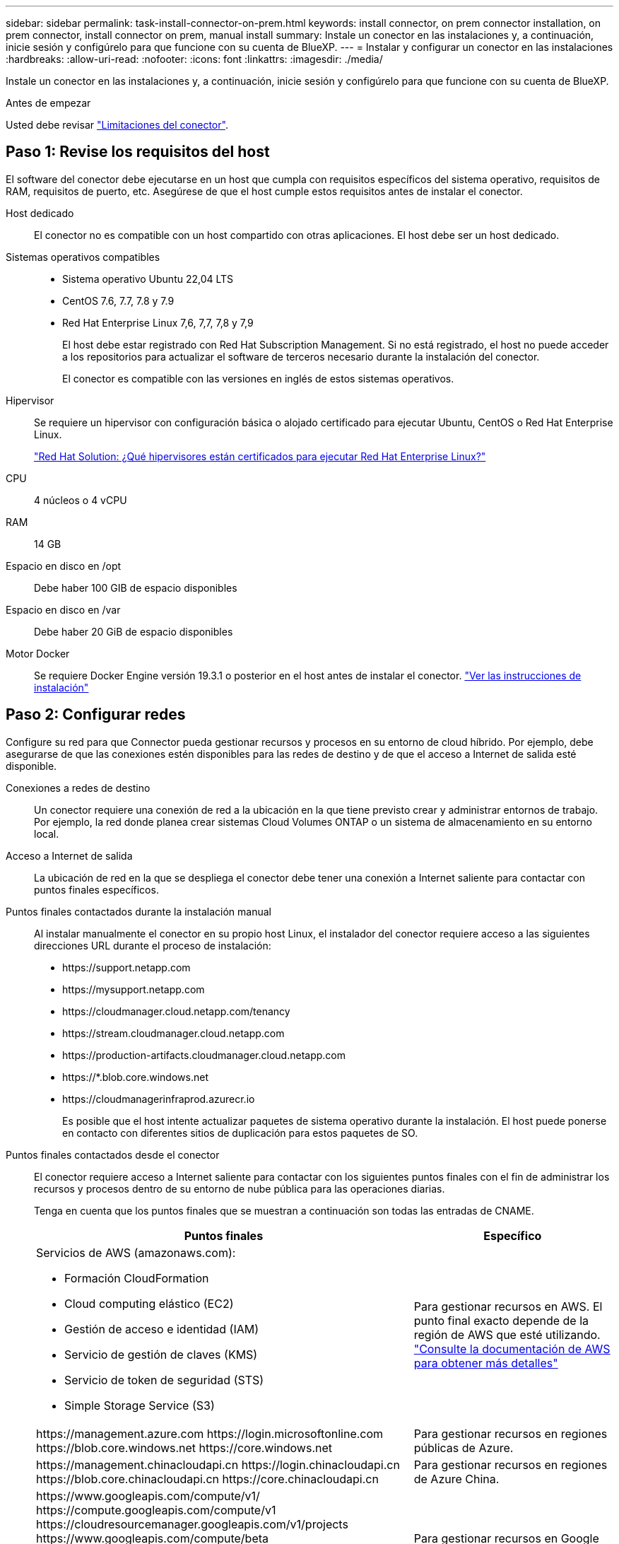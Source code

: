 ---
sidebar: sidebar 
permalink: task-install-connector-on-prem.html 
keywords: install connector, on prem connector installation, on prem connector, install connector on prem, manual install 
summary: Instale un conector en las instalaciones y, a continuación, inicie sesión y configúrelo para que funcione con su cuenta de BlueXP. 
---
= Instalar y configurar un conector en las instalaciones
:hardbreaks:
:allow-uri-read: 
:nofooter: 
:icons: font
:linkattrs: 
:imagesdir: ./media/


[role="lead"]
Instale un conector en las instalaciones y, a continuación, inicie sesión y configúrelo para que funcione con su cuenta de BlueXP.

.Antes de empezar
Usted debe revisar link:reference-limitations.html["Limitaciones del conector"].



== Paso 1: Revise los requisitos del host

El software del conector debe ejecutarse en un host que cumpla con requisitos específicos del sistema operativo, requisitos de RAM, requisitos de puerto, etc. Asegúrese de que el host cumple estos requisitos antes de instalar el conector.

Host dedicado:: El conector no es compatible con un host compartido con otras aplicaciones. El host debe ser un host dedicado.
Sistemas operativos compatibles::
+
--
* Sistema operativo Ubuntu 22,04 LTS
* CentOS 7.6, 7.7, 7.8 y 7.9
* Red Hat Enterprise Linux 7,6, 7,7, 7,8 y 7,9
+
El host debe estar registrado con Red Hat Subscription Management. Si no está registrado, el host no puede acceder a los repositorios para actualizar el software de terceros necesario durante la instalación del conector.

+
El conector es compatible con las versiones en inglés de estos sistemas operativos.



--
Hipervisor:: Se requiere un hipervisor con configuración básica o alojado certificado para ejecutar Ubuntu, CentOS o Red Hat Enterprise Linux.
+
--
https://access.redhat.com/certified-hypervisors["Red Hat Solution: ¿Qué hipervisores están certificados para ejecutar Red Hat Enterprise Linux?"^]

--
CPU:: 4 núcleos o 4 vCPU
RAM:: 14 GB
Espacio en disco en /opt:: Debe haber 100 GIB de espacio disponibles
Espacio en disco en /var:: Debe haber 20 GiB de espacio disponibles
Motor Docker:: Se requiere Docker Engine versión 19.3.1 o posterior en el host antes de instalar el conector. https://docs.docker.com/engine/install/["Ver las instrucciones de instalación"^]




== Paso 2: Configurar redes

Configure su red para que Connector pueda gestionar recursos y procesos en su entorno de cloud híbrido. Por ejemplo, debe asegurarse de que las conexiones estén disponibles para las redes de destino y de que el acceso a Internet de salida esté disponible.

Conexiones a redes de destino:: Un conector requiere una conexión de red a la ubicación en la que tiene previsto crear y administrar entornos de trabajo. Por ejemplo, la red donde planea crear sistemas Cloud Volumes ONTAP o un sistema de almacenamiento en su entorno local.


Acceso a Internet de salida:: La ubicación de red en la que se despliega el conector debe tener una conexión a Internet saliente para contactar con puntos finales específicos.


Puntos finales contactados durante la instalación manual:: Al instalar manualmente el conector en su propio host Linux, el instalador del conector requiere acceso a las siguientes direcciones URL durante el proceso de instalación:
+
--
* \https://support.netapp.com
* \https://mysupport.netapp.com
* \https://cloudmanager.cloud.netapp.com/tenancy
* \https://stream.cloudmanager.cloud.netapp.com
* \https://production-artifacts.cloudmanager.cloud.netapp.com
* \https://*.blob.core.windows.net
* \https://cloudmanagerinfraprod.azurecr.io
+
Es posible que el host intente actualizar paquetes de sistema operativo durante la instalación. El host puede ponerse en contacto con diferentes sitios de duplicación para estos paquetes de SO.



--


Puntos finales contactados desde el conector:: El conector requiere acceso a Internet saliente para contactar con los siguientes puntos finales con el fin de administrar los recursos y procesos dentro de su entorno de nube pública para las operaciones diarias.
+
--
Tenga en cuenta que los puntos finales que se muestran a continuación son todas las entradas de CNAME.

[cols="2a,1a"]
|===
| Puntos finales | Específico 


 a| 
Servicios de AWS (amazonaws.com):

* Formación CloudFormation
* Cloud computing elástico (EC2)
* Gestión de acceso e identidad (IAM)
* Servicio de gestión de claves (KMS)
* Servicio de token de seguridad (STS)
* Simple Storage Service (S3)

 a| 
Para gestionar recursos en AWS. El punto final exacto depende de la región de AWS que esté utilizando. https://docs.aws.amazon.com/general/latest/gr/rande.html["Consulte la documentación de AWS para obtener más detalles"^]



 a| 
\https://management.azure.com
\https://login.microsoftonline.com
\https://blob.core.windows.net
\https://core.windows.net
 a| 
Para gestionar recursos en regiones públicas de Azure.



 a| 
\https://management.chinacloudapi.cn
\https://login.chinacloudapi.cn
\https://blob.core.chinacloudapi.cn
\https://core.chinacloudapi.cn
 a| 
Para gestionar recursos en regiones de Azure China.



 a| 
\https://www.googleapis.com/compute/v1/
\https://compute.googleapis.com/compute/v1
\https://cloudresourcemanager.googleapis.com/v1/projects
\https://www.googleapis.com/compute/beta
\https://storage.googleapis.com/storage/v1
\https://www.googleapis.com/storage/v1
\https://iam.googleapis.com/v1
\https://cloudkms.googleapis.com/v1
\https://www.googleapis.com/deploymentmanager/v2/projects
 a| 
Para gestionar recursos en Google Cloud.



 a| 
\https://support.netapp.com
\https://mysupport.netapp.com
 a| 
Para obtener información sobre licencias y enviar mensajes de AutoSupport al soporte de NetApp.



 a| 
\https://*.api.bluexp.netapp.com

\https://api.bluexp.netapp.com

\https://*.cloudmanager.cloud.netapp.com

\https://cloudmanager.cloud.netapp.com

\https://netapp-cloud-account.auth0.com
 a| 
Proporcionar funciones y servicios SaaS dentro de BlueXP.

Tenga en cuenta que el conector se está poniendo en contacto con «cloudmanager.cloud.netapp.com"», pero comenzará a ponerse en contacto con «api.bluexp.netapp.com" en una próxima versión.



 a| 
\https://*.blob.core.windows.net

\https://cloudmanagerinfraprod.azurecr.io
 a| 
Para actualizar el conector y sus componentes de Docker.

|===
--


Servidor proxy:: Si su organización requiere la implementación de un servidor proxy para todo el tráfico de Internet saliente, obtenga la siguiente información sobre su proxy HTTP o HTTPS. Deberá proporcionar esta información durante la instalación.
+
--
* Dirección IP
* Credenciales
* Certificado HTTPS


--


Puertos:: No hay tráfico entrante al conector, a menos que lo inicie o si el conector se utiliza como proxy para enviar mensajes de AutoSupport desde Cloud Volumes ONTAP al soporte de NetApp.
+
--
* HTTP (80) y HTTPS (443) proporcionan acceso a la interfaz de usuario local, que utilizará en raras circunstancias.
* SSH (22) solo es necesario si necesita conectarse al host para solucionar problemas.
* Las conexiones de entrada a través del puerto 3128 son necesarias si implementa sistemas Cloud Volumes ONTAP en una subred en la que no hay una conexión de Internet de salida disponible.
+
Si los sistemas Cloud Volumes ONTAP no tienen una conexión a Internet de salida para enviar mensajes de AutoSupport, BlueXP configura automáticamente esos sistemas para que usen un servidor proxy incluido en el conector. El único requisito es asegurarse de que el grupo de seguridad del conector permite conexiones entrantes a través del puerto 3128. Tendrá que abrir este puerto después de desplegar el conector.



--


Habilite NTP:: Si tienes pensado utilizar la clasificación de BlueXP para analizar tus orígenes de datos corporativos, debes habilitar un servicio de protocolo de tiempo de redes (NTP) tanto en el sistema BlueXP Connector como en el sistema de clasificación de BlueXP para que el tiempo se sincronice entre los sistemas. https://docs.netapp.com/us-en/bluexp-classification/concept-cloud-compliance.html["Más información sobre la clasificación de BlueXP"^]




== Paso 3: Configure los permisos de la nube

Si quieres usar los servicios de BlueXP en AWS o Azure con un conector on-premises, necesitas configurar permisos en tu proveedor de nube para que puedas añadir las credenciales al conector después de instalarlo.


TIP: ¿Por qué no Google Cloud? Cuando Connector está instalado en las instalaciones, no puede gestionar sus recursos en Google Cloud. El conector debe estar instalado en Google Cloud para administrar los recursos que residen allí.

[role="tabbed-block"]
====
.AWS
--
Cuando el conector está instalado en las instalaciones, debe proporcionar permisos de BlueXP con AWS agregando claves de acceso para un usuario de IAM que tenga los permisos necesarios.

Debe utilizar este método de autenticación si el conector está instalado en las instalaciones. No se puede utilizar la función IAM.

.Pasos
. Inicie sesión en la consola de AWS y desplácese al servicio IAM.
. Cree una política:
+
.. Selecciona *Políticas > Crear política*.
.. Seleccione *JSON* y copie y pegue el contenido del link:reference-permissions-aws.html["Política de IAM para el conector"].
.. Finalice los pasos restantes para crear la directiva.
+
Dependiendo de los servicios de BlueXP que tenga previsto utilizar, puede que necesite crear una segunda política.

+
Para las regiones estándar, los permisos se distribuyen en dos directivas. Son necesarias dos políticas debido a un límite máximo de tamaño de carácter para las políticas gestionadas en AWS. link:reference-permissions-aws.html["Obtenga más información sobre las políticas de IAM para el conector"].



. Adjunte las políticas a un usuario de IAM.
+
** https://docs.aws.amazon.com/IAM/latest/UserGuide/id_roles_create.html["Documentación de AWS: Crear roles de IAM"^]
** https://docs.aws.amazon.com/IAM/latest/UserGuide/access_policies_manage-attach-detach.html["Documentación de AWS: Adición y eliminación de políticas de IAM"^]


. Asegúrese de que el usuario tiene una clave de acceso que puede agregar a BlueXP después de instalar el conector.


.Resultado
Ahora debe tener claves de acceso para un usuario de IAM que tenga los permisos necesarios. Después de instalar el conector, deberá asociar estas credenciales con el conector de BlueXP.

--
.Azure
--
Cuando Connector se instala en las instalaciones, tendrás que proporcionar permisos de Azure a BlueXP configurando un principal de servicio en Microsoft Entra ID y obteniendo las credenciales de Azure que necesita BlueXP.

.Cree una aplicación Microsoft Entra para el control de acceso basado en roles
. Asegúrese de tener permisos en Azure para crear una aplicación de Active Directory y para asignar la aplicación a un rol.
+
Para obtener más información, consulte https://docs.microsoft.com/en-us/azure/active-directory/develop/howto-create-service-principal-portal#required-permissions/["Documentación de Microsoft Azure: Permisos necesarios"^]

. Desde el portal de Azure, abra el servicio *Microsoft Entra ID*.
+
image:screenshot_azure_ad.png["Muestra el servicio de Active Directory en Microsoft Azure."]

. En el menú, seleccione *App registrs*.
. Seleccione *Nuevo registro*.
. Especificar detalles acerca de la aplicación:
+
** *Nombre*: Introduzca un nombre para la aplicación.
** *Tipo de cuenta*: Seleccione un tipo de cuenta (cualquiera funcionará con BlueXP).
** *Redirigir URI*: Puede dejar este campo en blanco.


. Seleccione *Registrar*.
+
Ha creado la aplicación AD y el director de servicio.



.Asigne la aplicación a una función
. Crear un rol personalizado:
+
Tenga en cuenta que puede crear un rol personalizado de Azure mediante el portal de Azure, Azure PowerShell, Azure CLI o la API DE REST. Los siguientes pasos muestran cómo crear el rol con la CLI de Azure. Si prefiere utilizar un método diferente, consulte https://learn.microsoft.com/en-us/azure/role-based-access-control/custom-roles#steps-to-create-a-custom-role["Documentación de Azure"^]

+
.. Copie el contenido de link:reference-permissions-azure.html["Permisos de función personalizada para el conector"] Y guárdelos en un archivo JSON.
.. Modifique el archivo JSON agregando ID de suscripción de Azure al ámbito asignable.
+
Debe añadir el ID para cada suscripción de Azure desde la cual los usuarios crearán sistemas Cloud Volumes ONTAP.

+
*ejemplo*

+
[source, json]
----
"AssignableScopes": [
"/subscriptions/d333af45-0d07-4154-943d-c25fbzzzzzzz",
"/subscriptions/54b91999-b3e6-4599-908e-416e0zzzzzzz",
"/subscriptions/398e471c-3b42-4ae7-9b59-ce5bbzzzzzzz"
----
.. Use el archivo JSON para crear una función personalizada en Azure.
+
En los pasos siguientes se describe cómo crear la función mediante Bash en Azure Cloud Shell.

+
*** Comenzar https://docs.microsoft.com/en-us/azure/cloud-shell/overview["Shell de cloud de Azure"^] Y seleccione el entorno Bash.
*** Cargue el archivo JSON.
+
image:screenshot_azure_shell_upload.png["Una captura de pantalla de Azure Cloud Shell donde puede elegir la opción para cargar un archivo."]

*** Use la interfaz de línea de comandos de Azure para crear el rol personalizado:
+
[source, azurecli]
----
az role definition create --role-definition Connector_Policy.json
----
+
Ahora debe tener una función personalizada denominada operador BlueXP que puede asignar a la máquina virtual Connector.





. Asigne la aplicación al rol:
+
.. En el portal de Azure, abra el servicio *Suscripciones*.
.. Seleccione la suscripción.
.. Seleccione *Control de acceso (IAM) > Agregar > Agregar asignación de funciones*.
.. En la ficha *rol*, seleccione el rol *operador de BlueXP* y seleccione *Siguiente*.
.. En la ficha *Miembros*, realice los siguientes pasos:
+
*** Mantener seleccionado *Usuario, grupo o principal de servicio*.
*** Seleccione *Seleccionar miembros*.
+
image:screenshot-azure-service-principal-role.png["Captura de pantalla del portal de Azure que muestra la ficha Miembros al agregar una función a una aplicación."]

*** Busque el nombre de la aplicación.
+
Veamos un ejemplo:

+
image:screenshot_azure_service_principal_role.png["Una captura de pantalla del portal de Azure que muestra el formulario de asignación de funciones Add en el portal de Azure."]

*** Seleccione la aplicación y seleccione *Seleccionar*.
*** Seleccione *Siguiente*.


.. Seleccione *revisar + asignar*.
+
El principal de servicio ahora tiene los permisos de Azure necesarios para implementar el conector.

+
Si desea implementar Cloud Volumes ONTAP desde varias suscripciones a Azure, debe enlazar el principal del servicio con cada una de ellas. BlueXP le permite seleccionar la suscripción que desea utilizar al implementar Cloud Volumes ONTAP.





.Añada permisos de API de administración de servicios de Windows Azure
. En el servicio *Microsoft Entra ID*, selecciona *Registros de aplicaciones* y selecciona la aplicación.
. Seleccione *permisos de API > Agregar un permiso*.
. En *API de Microsoft*, seleccione *Administración de servicios Azure*.
+
image:screenshot_azure_service_mgmt_apis.gif["Una captura de pantalla del portal de Azure que muestra los permisos de la API de Azure Service Management."]

. Seleccione *Access Azure Service Management como usuarios de organización* y, a continuación, seleccione *Agregar permisos*.
+
image:screenshot_azure_service_mgmt_apis_add.gif["Una captura de pantalla del portal de Azure que muestra la adición de las API de gestión de servicios de Azure."]



.Obtenga el ID de aplicación y el ID de directorio de la aplicación
. En el servicio *Microsoft Entra ID*, selecciona *Registros de aplicaciones* y selecciona la aplicación.
. Copie el *ID de aplicación (cliente)* y el *ID de directorio (inquilino)*.
+
image:screenshot_azure_app_ids.gif["Captura de pantalla que muestra el ID de aplicación (cliente) y el ID de directorio (inquilino) para una aplicación en Microsoft Entra idy."]

+
Al agregar la cuenta de Azure a BlueXP, debe proporcionar el ID de la aplicación (cliente) y el ID de directorio (inquilino) para la aplicación. BlueXP utiliza los identificadores para iniciar sesión mediante programación.



.Cree un secreto de cliente
. Abra el servicio *Microsoft Entra ID*.
. Seleccione *App registres* y seleccione su aplicación.
. Seleccione *certificados y secretos > Nuevo secreto de cliente*.
. Proporcione una descripción del secreto y una duración.
. Seleccione *Agregar*.
. Copie el valor del secreto de cliente.
+
image:screenshot_azure_client_secret.gif["Una captura de pantalla del portal de Azure que muestra un secreto de cliente para el principal de servicio de Microsoft Entra."]

+
Ahora tienes un secreto de cliente que BlueXP puede usarlo para autenticar con Microsoft Entra ID.



.Resultado
Su principal de servicio ahora está configurado y debe haber copiado el ID de aplicación (cliente), el ID de directorio (arrendatario) y el valor del secreto de cliente. Después de instalar el conector, deberá asociar estas credenciales con el conector de BlueXP.

--
====


== Paso 4: Instale el conector

Descargue e instale el software Connector en un host Linux existente de forma local.

.Antes de empezar
Debe tener lo siguiente:

* Privilegios de root para instalar el conector.
* Detalles sobre un servidor proxy, si se necesita un proxy para el acceso a Internet desde el conector.
+
Tiene la opción de configurar un servidor proxy después de la instalación, pero para hacerlo es necesario reiniciar el conector.

* Un certificado firmado por CA, si el servidor proxy utiliza HTTPS o si el proxy es un proxy de interceptación.


.Acerca de esta tarea
El instalador disponible en el sitio de soporte de NetApp puede ser una versión anterior. Después de la instalación, el conector se actualiza automáticamente si hay una nueva versión disponible.

.Pasos
. Compruebe que docker está activado y en ejecución.
+
[source, cli]
----
sudo systemctl enable docker && sudo systemctl start docker
----
. Si las variables del sistema _http_proxy_ o _https_proxy_ están establecidas en el host, elimínelas:
+
[source, cli]
----
unset http_proxy
unset https_proxy
----
+
Si no elimina estas variables del sistema, la instalación fallará.

. Descargue el software del conector de https://mysupport.netapp.com/site/products/all/details/cloud-manager/downloads-tab["Sitio de soporte de NetApp"^]Y, a continuación, cópielo en el host Linux.
+
Debe descargar el instalador "en línea" del conector que se utiliza en su red o en la nube. Hay disponible un instalador "sin conexión" independiente para el conector, pero sólo es compatible con implementaciones en modo privado.

. Asigne permisos para ejecutar el script.
+
[source, cli]
----
chmod +x BlueXP-Connector-Cloud-<version>
----
+
Donde <version> es la versión del conector que ha descargado.

. Ejecute el script de instalación.
+
[source, cli]
----
 ./BlueXP-Connector-Cloud-<version> --proxy <HTTP or HTTPS proxy server> --cacert <path and file name of a CA-signed certificate>
----
+
Los parámetros --proxy y --cacert son opcionales. Si tiene un servidor proxy, deberá introducir los parámetros como se muestra. El instalador no le solicita que proporcione información sobre un proxy.

+
A continuación encontrará un ejemplo del comando utilizando los dos parámetros opcionales:

+
[source, cli]
----
 ./BlueXP-Connector-Cloud-v3.9.35 --proxy https://user:password@10.0.0.30:8080/ --cacert /tmp/cacert/certificate.cer
----
+
--proxy configura el conector para que utilice un servidor proxy HTTP o HTTPS con uno de los siguientes formatos:

+
** \http://address:port
** \http://user-name:password@address:port
** \http://domain-name%92user-name:password@address:port
** \https://address:port
** \https://user-name:password@address:port
** \https://domain-name%92user-name:password@address:port
+
Tenga en cuenta lo siguiente:

+
*** El usuario puede ser un usuario local o un usuario de dominio.
*** Para un usuario de dominio, debe utilizar el código ASCII para \ como se muestra anteriormente.
*** BlueXP no admite contraseñas que incluyan el carácter @.




+
--cacert especifica un certificado firmado por CA que se utilizará para el acceso HTTPS entre el conector y el servidor proxy. Este parámetro sólo es obligatorio si se especifica un servidor proxy HTTPS o si el proxy es un proxy de interceptación.



.Resultado
El conector ya está instalado. Al final de la instalación, el servicio Connector (occm) se reinicia dos veces si ha especificado un servidor proxy.



== Paso 5: Configure el conector

Inicia sesión o inicia sesión y, a continuación, configura el conector para que funcione con tu cuenta de BlueXP.

.Pasos
. Abra un explorador web e introduzca la siguiente URL:
+
https://_ipaddress_[]

+
_ipaddress_ puede ser localhost, una dirección IP privada o una dirección IP pública, dependiendo de la configuración del host. Por ejemplo, si el conector está en la nube pública sin una dirección IP pública, debe introducir una dirección IP privada desde un host que tenga una conexión con el host del conector.

. Regístrese o inicie sesión.
. Después de iniciar sesión, configure BlueXP:
+
.. Especifique la cuenta BlueXP que desea asociar al conector.
.. Escriba un nombre para el sistema.
.. En *¿se está ejecutando en un entorno seguro?* mantener el modo restringido desactivado.
+
Debe mantener desactivado el modo restringido porque estos pasos describen cómo utilizar BlueXP en modo estándar. (Además, el modo restringido no es compatible cuando el conector está instalado en las instalaciones.)

.. Selecciona *Comenzar*.




.Resultado
BlueXP está ahora configurado con el conector que acaba de instalar.



== Paso 6: Proporcionar permisos a BlueXP

Después de instalar y configurar Connector, añada sus credenciales del cloud para que BlueXP tenga los permisos necesarios para realizar acciones en AWS o Azure.

[role="tabbed-block"]
====
.AWS
--
.Antes de empezar
Si acaba de crear estas credenciales en AWS, puede tardar varios minutos en estar disponible para su uso. Espere unos minutos antes de agregar las credenciales a BlueXP.

.Pasos
. En la parte superior derecha de la consola de BlueXP, seleccione el icono Configuración y seleccione *credenciales*.
+
image:screenshot_settings_icon.gif["Captura de pantalla que muestra el icono Configuración en la parte superior derecha de la consola BlueXP."]

. Seleccione *Agregar Credenciales* y siga los pasos del asistente.
+
.. *Ubicación de credenciales*: Seleccione *Servicios Web de Amazon > conector*.
.. *Definir credenciales*: Introduzca una clave de acceso y una clave secreta de AWS.
.. *Suscripción al mercado*: Asocie una suscripción al mercado con estas credenciales suscribiendo ahora o seleccionando una suscripción existente.
.. *Revisión*: Confirme los detalles sobre las nuevas credenciales y seleccione *Agregar*.




.Resultado
BlueXP dispone ahora de los permisos que necesita para realizar acciones en AWS en su nombre.

Ahora puede ir al https://console.bluexp.netapp.com["Consola BlueXP"^] Para empezar a utilizar el conector con BlueXP.

--
.Azure
--
.Antes de empezar
Si acaba de crear estas credenciales en Azure, es posible que tardé unos minutos en poder utilizarlas. Espere unos minutos antes de agregar las credenciales a BlueXP.

.Pasos
. En la parte superior derecha de la consola de BlueXP, seleccione el icono Configuración y seleccione *credenciales*.
+
image:screenshot_settings_icon.gif["Captura de pantalla que muestra el icono Configuración en la parte superior derecha de la consola BlueXP."]

. Seleccione *Agregar Credenciales* y siga los pasos del asistente.
+
.. *Ubicación de credenciales*: Seleccione *Microsoft Azure > conector*.
.. *Definir Credenciales*: Introduzca información sobre el principal de servicio Microsoft Entra que otorga los permisos requeridos:
+
*** ID de aplicación (cliente)
*** ID de directorio (inquilino)
*** Secreto de cliente


.. *Suscripción al mercado*: Asocie una suscripción al mercado con estas credenciales suscribiendo ahora o seleccionando una suscripción existente.
.. *Revisión*: Confirme los detalles sobre las nuevas credenciales y seleccione *Agregar*.




.Resultado
BlueXP ahora tiene los permisos que necesita para realizar acciones en Azure en su nombre. Ahora puede ir al https://console.bluexp.netapp.com["Consola BlueXP"^] Para empezar a utilizar el conector con BlueXP.

--
====